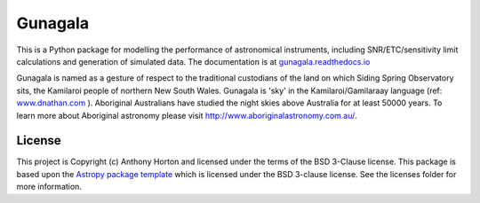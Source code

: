 Gunagala
===================================

.. image:: http://img.shields.io/badge/powered%20by-AstroPy-orange.svg?style=flat
    :target: http://www.astropy.org
    :alt: Powered by Astropy Badge

This is a Python package for modelling the performance of astronomical instruments, including
SNR/ETC/sensitivity limit calculations and generation of simulated data. The documentation is at
`gunagala.readthedocs.io <https://gunagala.readthedocs.io/>`_

Gunagala is named as a gesture of respect to the traditional custodians of the land on which Siding
Spring Observatory sits, the Kamilaroi people of northern New South Wales. Gunagala is 'sky' in
the Kamilaroi/Gamilaraay language
(ref: `www.dnathan.com <http://www.dnathan.com/language/gamilaraay/dictionary/>`_ ). Aboriginal
Australians have studied the night skies above Australia for at least 50000 years. To learn more
about Aboriginal astronomy please visit http://www.aboriginalastronomy.com.au/.

.. image:: https://travis-ci.org/AstroHuntsman/gunagala.svg
    :target: https://travis-ci.org/AstroHuntsman/gunagala
    :alt: Travis Status

.. image:: https://coveralls.io/repos/github/AstroHuntsman/gunagala/badge.svg?branch=master
    :target: https://coveralls.io/github/AstroHuntsman/gunagala?branch=master
    :alt: Coverage status

.. image:: https://readthedocs.org/projects/gunagala/badge/?version=develop
    :target: http://gunagala.readthedocs.io/en/develop/?badge=develop
    :alt: Documentation Status


License
-------

This project is Copyright (c) Anthony Horton and licensed under
the terms of the BSD 3-Clause license. This package is based upon
the `Astropy package template <https://github.com/astropy/package-template>`_
which is licensed under the BSD 3-clause license. See the licenses folder for
more information.